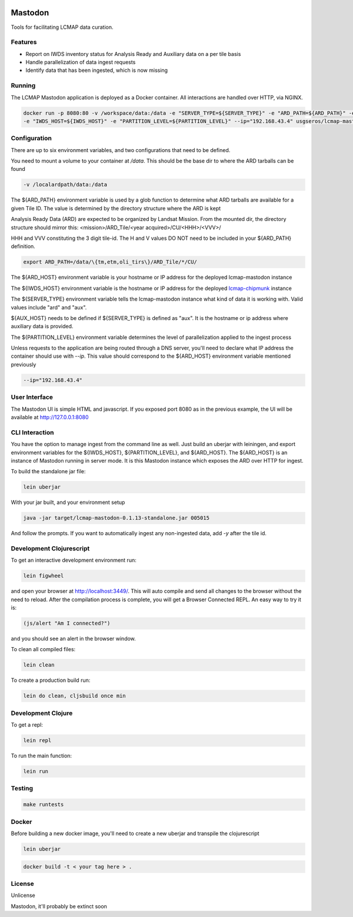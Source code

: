 .. image:: https://travis-ci.org/USGS-EROS/lcmap-mastodon.svg?branch=develop
    :target: https://travis-ci.org/USGS-EROS/lcmap-mastodon


Mastodon
========
Tools for facilitating LCMAP data curation.

Features
--------
* Report on IWDS inventory status for Analysis Ready and Auxiliary data on a per tile basis
* Handle parallelization of data ingest requests
* Identify data that has been ingested, which is now missing 

Running
-------
The LCMAP Mastodon application is deployed as a Docker container.  All interactions
are handled over HTTP, via NGINX.

.. code-block:: bash

   docker run -p 8080:80 -v /workspace/data:/data -e "SERVER_TYPE=${SERVER_TYPE}" -e "ARD_PATH=${ARD_PATH}" -e "ARD_HOST=${ARD_HOST}"\
   -e "IWDS_HOST=${IWDS_HOST}" -e "PARTITION_LEVEL=${PARTITION_LEVEL}" --ip="192.168.43.4" usgseros/lcmap-mastodon


Configuration
-------------
There are up to six environment variables, and two configurations that need to be defined.

You need to mount a volume to your container at `/data`. This should be the base dir
to where the ARD tarballs can be found

.. code-block:: bash

   -v /localardpath/data:/data


The ${ARD_PATH} environment variable is used by a glob function to determine what ARD 
tarballs are available for a given Tile ID.  The value is determined by the directory 
structure where the ARD is kept

Analysis Ready Data (ARD) are expected to be organized by Landsat Mission. From the 
mounted dir, the directory structure should mirror this: 
<mission>/ARD_Tile/<year acquired>/CU/<HHH>/<VVV>/

HHH and VVV constituting the 3 digit tile-id.  The H and V values DO NOT need to be included
in your ${ARD_PATH} definition.

.. code-block:: bash

   export ARD_PATH=/data/\{tm,etm,oli_tirs\}/ARD_Tile/*/CU/


The ${ARD_HOST} environment variable is your hostname or IP address for the deployed lcmap-mastodon
instance

The ${IWDS_HOST} environment variable is the hostname or IP address for the deployed `lcmap-chipmunk <https://github.com/USGS-EROS/lcmap-chipmunk>`_
instance

The ${SERVER_TYPE} environment variable tells the lcmap-mastodon instance what kind of data it is 
working with. Valid values include "ard" and "aux".

${AUX_HOST} needs to be defined if ${SERVER_TYPE} is defined as "aux". It is the hostname or ip
address where auxiliary data is provided.

The ${PARTITION_LEVEL} environment variable determines the level of parallelization applied to
the ingest process 

Unless requests to the application are being routed through a DNS server, you'll need to declare what
IP address the container should use with `--ip`. This value should correspond to the ${ARD_HOST} 
environment variable mentioned previously

.. code-block:: bash

   --ip="192.168.43.4"


User Interface
--------------
The Mastodon UI is simple HTML and javascript. If you exposed port 8080 as in the previous example, 
the UI will be available at http://127.0.0.1:8080


CLI Interaction
---------------
You have the option to manage ingest from the command line as well.  Just build an uberjar with
leiningen, and export environment variables for the ${IWDS_HOST}, ${PARTITION_LEVEL}, and ${ARD_HOST}.
The ${ARD_HOST} is an instance of Mastodon running in server mode. It is this Mastodon instance which 
exposes the ARD over HTTP for ingest.

To build the standalone jar file:

.. code-block:: bash
  
    lein uberjar

With your jar built, and your environment setup

.. code-block:: bash
  
    java -jar target/lcmap-mastodon-0.1.13-standalone.jar 005015

And follow the prompts. If you want to automatically ingest any non-ingested data, 
add `-y` after the tile id.


Development Clojurescript
-------------------------

To get an interactive development environment run:

.. code-block:: bash

    lein figwheel

and open your browser at http://localhost:3449/.
This will auto compile and send all changes to the browser without the
need to reload. After the compilation process is complete, you will
get a Browser Connected REPL. An easy way to try it is:

.. code-block:: javascript

    (js/alert "Am I connected?")

and you should see an alert in the browser window.

To clean all compiled files:

.. code-block:: bash

    lein clean

To create a production build run:

.. code-block:: bash

    lein do clean, cljsbuild once min


Development Clojure
-------------------

To get a repl:

.. code-block:: bash  

    lein repl


To run the main function:

.. code-block:: bash

    lein run


Testing
-------

.. code-block:: bash

  make runtests


Docker
------
Before building a new docker image, you'll need to create a new uberjar and transpile the 
clojurescript

.. code-block:: bash

   lein uberjar

.. code-block:: bash

   docker build -t < your tag here > .



License
-------
Unlicense

Mastodon, it'll probably be extinct soon

